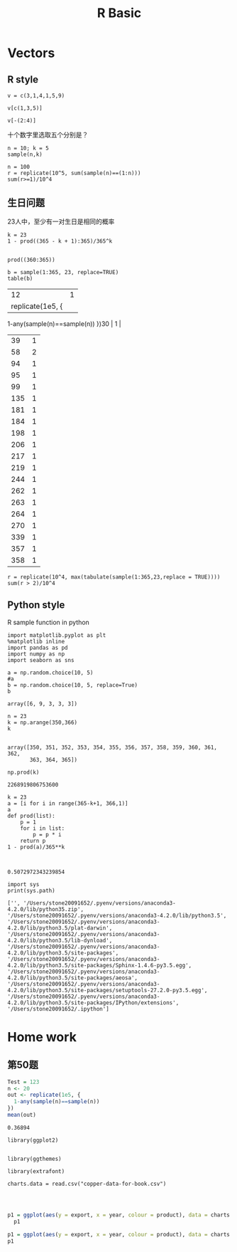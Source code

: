 #+TITLE:R Basic
* Vectors
** R style
#+BEGIN_SRC R :exports both :session 
v = c(3,1,4,1,5,9)
#+END_SRC

#+RESULTS:
| 3 |
| 1 |
| 4 |
| 1 |
| 5 |
| 9 |

#+BEGIN_SRC R :exports both :session 
  v[c(1,3,5)]
#+END_SRC

#+RESULTS:
| 3 |
| 4 |
| 5 |

#+BEGIN_SRC R :exports both :session 
  v[-(2:4)]
#+END_SRC 

#+RESULTS:
| 3 |
| 5 |
| 9 |

十个数字里选取五个分别是？

#+BEGIN_SRC R :exports both :session 
  n = 10; k = 5
  sample(n,k)
#+END_SRC

#+RESULTS:
|  6 |
|  3 |
|  4 |
|  2 |
| 10 |

#+BEGIN_SRC R :exports both :session 
  n = 100
  r = replicate(10^5, sum(sample(n)==(1:n)))
  sum(r>=1)/10^4
#+END_SRC 

#+RESULTS:
: 6.3405



** 生日问题
23人中，至少有一对生日是相同的概率

#+BEGIN_SRC R :exports both :session 
  k = 23
  1 - prod((365 - k + 1):365)/365^k

#+END_SRC

#+RESULTS:
: 0.507297234323985

#+BEGIN_SRC R :exports both :session 
prod((360:365))
#+END_SRC
#+RESULTS:
: 2268919806753600

#+BEGIN_SRC R :exports both :session 
b = sample(1:365, 23, replace=TRUE)
table(b)
#+END_SRC

#+RE_SULTS:
|  12 | 1 |
|   replicate(1e5, {
    1-any(sample(n)==sample(n))
  })30 | 1 |
|  39 | 1 |
|  58 | 2 |
|  94 | 1 |
|  95 | 1 |
|  99 | 1 |
| 135 | 1 |
| 181 | 1 |
| 184 | 1 |
| 198 | 1 |
| 206 | 1 |
| 217 | 1 |
| 219 | 1 |
| 244 | 1 |
| 262 | 1 |
| 263 | 1 |
| 264 | 1 |
| 270 | 1 |
| 339 | 1 |
| 357 | 1 |
| 358 | 1 |

#+BEGIN_SRC R :exports both :session 
  r = replicate(10^4, max(tabulate(sample(1:365,23,replace = TRUE))))
  sum(r > 2)/10^4
#+END_SRC

#+RESULTS:
: 0.013

** Python style
R sample function in python

#+BEGIN_SRC ipython :session :exports both 
  import matplotlib.pyplot as plt
  %matplotlib inline
  import pandas as pd
  import numpy as np
  import seaborn as sns

  a = np.random.choice(10, 5)
  #a
  b = np.random.choice(10, 5, replace=True)
  b
#+END_SRC

#+RESULTS:
: array([6, 9, 3, 3, 3])




#+BEGIN_SRC ipython :session :exports both  
n = 23  
k = np.arange(350,366)
k

#+END_SRC

#+RESULTS:
: array([350, 351, 352, 353, 354, 355, 356, 357, 358, 359, 360, 361, 362,
:        363, 364, 365])


 
#+BEGIN_SRC ipython :session :exports both  
np.prod(k)
#+END_SRC

#+RESULTS:
: 2268919806753600

#+BEGIN_SRC ipython :session :exports both  
  k = 23  
  a = [i for i in range(365-k+1, 366,1)]
  a
  def prod(list):
      p = 1
      for i in list:
          p = p * i   
      return p
  1 - prod(a)/365**k
   

#+END_SRC

#+RESULTS:
: 0.5072972343239854

#+BEGIN_SRC ipython :session :exports both  :results output
import sys
print(sys.path)
#+END_SRC

#+RESULTS:
: ['', '/Users/stone20091652/.pyenv/versions/anaconda3-4.2.0/lib/python35.zip', '/Users/stone20091652/.pyenv/versions/anaconda3-4.2.0/lib/python3.5', '/Users/stone20091652/.pyenv/versions/anaconda3-4.2.0/lib/python3.5/plat-darwin', '/Users/stone20091652/.pyenv/versions/anaconda3-4.2.0/lib/python3.5/lib-dynload', '/Users/stone20091652/.pyenv/versions/anaconda3-4.2.0/lib/python3.5/site-packages', '/Users/stone20091652/.pyenv/versions/anaconda3-4.2.0/lib/python3.5/site-packages/Sphinx-1.4.6-py3.5.egg', '/Users/stone20091652/.pyenv/versions/anaconda3-4.2.0/lib/python3.5/site-packages/aeosa', '/Users/stone20091652/.pyenv/versions/anaconda3-4.2.0/lib/python3.5/site-packages/setuptools-27.2.0-py3.5.egg', '/Users/stone20091652/.pyenv/versions/anaconda3-4.2.0/lib/python3.5/site-packages/IPython/extensions', '/Users/stone20091652/.ipython']

* Home work
** 第50题
#+BEGIN_SRC R :exports both :session
  Test = 123
  n <- 20
  out <- replicate(1e5, {
    1-any(sample(n)==sample(n))
  })
  mean(out)

#+END_SRC

#+RESULTS:
: 0.36894

#+BEGIN_SRC R :exports both :session 
library(ggplot2) 


library(ggthemes) 

library(extrafont)

charts.data = read.csv("copper-data-for-book.csv")


#+END_SRC

#+RESULTS:
| copper | 2006 |  4176 | 79 |  5255 |
| copper | 2007 |  8560 | 81 | 10505 |
| copper | 2008 |  6473 | 76 |  8519 |
| copper | 2009 | 10465 | 80 | 13027 |
| copper | 2010 | 14977 | 86 | 17325 |
| copper | 2011 | 15421 | 83 | 18629 |
| copper | 2012 | 14805 | 82 | 18079 |
| copper | 2013 | 15183 | 80 | 19088 |
| copper | 2014 | 14012 | 76 | 18437 |
| others | 2006 |  1079 | 21 |  5255 |
| others | 2007 |  1945 | 19 | 10505 |
| others | 2008 |  2046 | 24 |  8519 |
| others | 2009 |  2562 | 20 | 13027 |
| others | 2010 |  2348 | 14 | 17325 |
| others | 2011 |  3208 | 17 | 18629 |
| others | 2012 |  3274 | 18 | 18079 |
| others | 2013 |  3905 | 20 | 19088 |
| others | 2014 |  4425 | 24 | 18437 |
#+R: action:barplot rownames:t columns:1 width:500 col:darkblue
#+BEGIN_SRC R :session :exports both :results graphics :file ./fig_1.png :width 600 :height 300 :res 80

p1 = ggplot(aes(y = export, x = year, colour = product), data = charts.data) + geom_line()
  p1
#+END_SRC

#+RESULTS:
[[file:./fig_1.png]]

#+BEGIN_SRC R :exports both :results graphics :file ./fig_2.png :session :width 600 :height 300 :res 120
p1 = ggplot(aes(y = export, x = year, colour = product), data = charts.data) + geom_line(size = 1.5)
p1
#+END_SRC

#+RESULTS:
[[file:./fig_2.png]]

